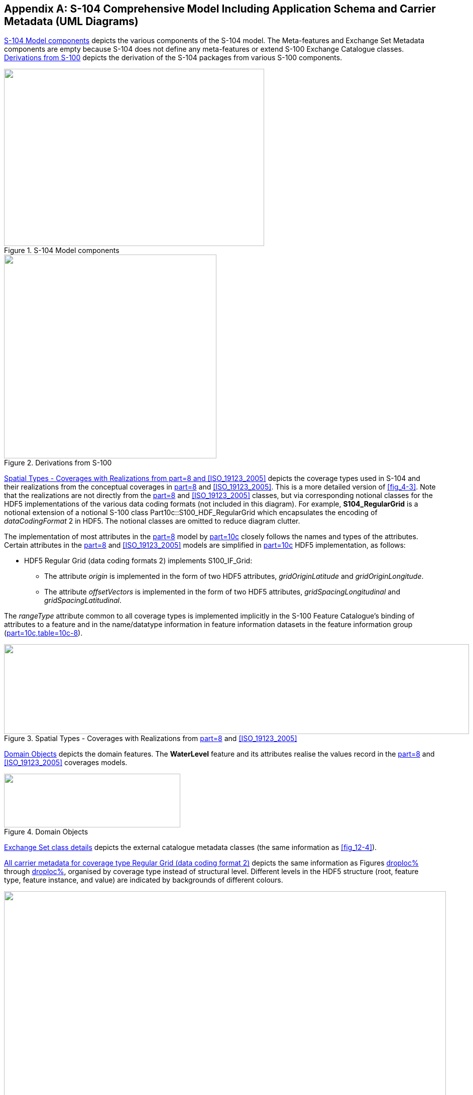 
[[annexB]]
[appendix]
== S-104 Comprehensive Model Including Application Schema and Carrier Metadata (UML Diagrams)

<<fig_B-1>> depicts the various components of the S-104 model. The
Meta-features and Exchange Set Metadata components are empty because
S-104 does not define any meta-features or extend S-100 Exchange Catalogue
classes. <<fig_B-2>> depicts the derivation of the S-104 packages
from various S-100 components.

[[fig_B-1]]
.S-104 Model components
image::figure-b-1.png["",518,353]

[[fig_B-2]]
.Derivations from S-100
image::figure-b-2.png["",423,406]

<<fig_B-3>> depicts the coverage types used in S-104 and their realizations
from the conceptual coverages in <<IHO_S_100,part=8>> and <<ISO_19123_2005>>.
This is a more detailed version of <<fig_4-3>>. Note that the realizations
are not directly from the <<IHO_S_100,part=8>> and <<ISO_19123_2005>>
classes, but via corresponding notional classes for the HDF5 implementations
of the various data coding formats (not included in this diagram).
For example, *S104_RegularGrid* is a notional extension of a notional
S-100 class Part10c::S100_HDF_RegularGrid which encapsulates the encoding
of _dataCodingFormat_ 2 in HDF5. The notional classes are omitted
to reduce diagram clutter.

The implementation of most attributes in the <<IHO_S_100,part=8>>
model by <<IHO_S_100,part=10c>> closely follows the names and types
of the attributes. Certain attributes in the <<IHO_S_100,part=8>>
and <<ISO_19123_2005>> models are simplified in <<IHO_S_100,part=10c>>
HDF5 implementation, as follows:

* HDF5 Regular Grid (data coding formats 2) implements S100_IF_Grid:

** The attribute _origin_ is implemented in the form of two HDF5 attributes,
_gridOriginLatitude_ and _gridOriginLongitude_.
** The attribute _offsetVectors_ is implemented in the form of two
HDF5 attributes, _gridSpacingLongitudinal_ and _gridSpacingLatitudinal_.

The _rangeType_ attribute common to all coverage types is implemented
implicitly in the S-100 Feature Catalogue's binding of attributes
to a feature and in the name/datatype information in feature information
datasets in the feature information group (<<IHO_S_100,part=10c,table=10c-8>>).

[[fig_B-3]]
.Spatial Types - Coverages with Realizations from <<IHO_S_100,part=8>> and <<ISO_19123_2005>>
image::figure-b-3.png["",926,179]

<<fig_B-4>> depicts the domain features. The *WaterLevel* feature
and its attributes realise the values record in the <<IHO_S_100,part=8>>
and <<ISO_19123_2005>> coverages models.

[[fig_B-4]]
.Domain Objects
image::figure-b-4.png["",351,107]

<<fig_B-5>> depicts the external catalogue metadata classes
(the same information as <<fig_12-4>>).

<<fig_B-6>> depicts the same information as Figures <<fig_12-5,droploc%>>
through <<fig_12-9,droploc%>>, organised by coverage type instead
of structural level. Different levels in the HDF5 structure (root,
feature type, feature instance, and value) are indicated by backgrounds
of different colours.

[[fig_B-5]]
.Exchange Set class details
image::figure-b-5.png["",880,525]

[[fig_B-6]]
.All carrier metadata for coverage type Regular Grid (data coding format 2)
image::figure-b-6.png["",886,575]

